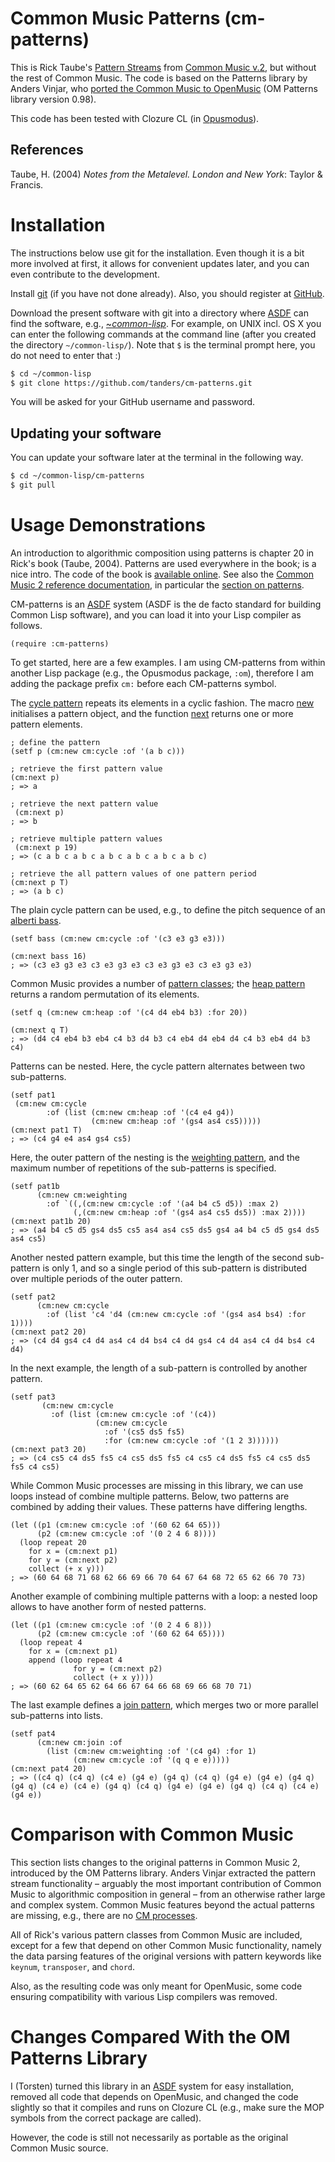 * Common Music Patterns (cm-patterns)

This is Rick Taube's [[http://commonmusic.sourceforge.net/cm2/doc/dict/patterns-topic.html][Pattern Streams]] from [[http://commonmusic.sourceforge.net/cm2/doc/dict/index.html][Common Music v.2]], but without the rest of Common Music. The code is based on the Patterns library by Anders Vinjar, who [[https://forge.ircam.fr/p/omlibraries/downloads/639/][ported the Common Music to OpenMusic]] (OM Patterns library version 0.98). 

This code has been tested with Clozure CL (in [[http://opusmodus.com/][Opusmodus]]).


** References 

   Taube, H. (2004) /Notes from the Metalevel. London and New York/: Taylor & Francis.


* Installation
  
  The instructions below use git for the installation. Even though it is a bit more involved at first, it allows for convenient updates later, and you can even contribute to the development. 

  Install [[https://git-scm.com][git]] (if you have not done already). Also, you should register at [[https://github.com][GitHub]].
    
  Download the present software with git into a directory where [[https://common-lisp.net/project/asdf/][ASDF]] can find the software, e.g., [[https://common-lisp.net/project/asdf/asdf/Quick-start-summary.html#Quick-start-summary][~/common-lisp/]]. For example, on UNIX incl. OS X you can enter the following commands at the command line (after you created the directory =~/common-lisp/=). Note that =$= is the terminal prompt here, you do not need to enter that :)

#+begin_src bash :tangle yes
$ cd ~/common-lisp
$ git clone https://github.com/tanders/cm-patterns.git
#+end_src

  You will be asked for your GitHub username and password.
  

** Updating your software

   You can update your software later at the terminal in the following way.

#+begin_src bash :tangle yes
$ cd ~/common-lisp/cm-patterns
$ git pull
#+end_src


* Usage Demonstrations

  An introduction to algorithmic composition using patterns is chapter 20 in Rick's book (Taube, 2004). Patterns are used everywhere in the book; is a nice intro. The code of the book is [[http://www.moz.ac.at/sem/lehre/lib/cm/Notes%20from%20the%20Metalevel/00/contents.html][available online]]. See also the [[http://commonmusic.sourceforge.net/cm2/doc/dict/index.html][Common Music 2 reference documentation]], in particular the [[http://commonmusic.sourceforge.net/cm2/doc/dict/patterns-topic.html][section on patterns]].
  
  CM-patterns is an [[https://common-lisp.net/project/asdf/][ASDF]] system (ASDF is the de facto standard for building Common Lisp software), and you can load it into your Lisp compiler as follows.


#+begin_src common-lisp :tangle yes
(require :cm-patterns)
#+end_src  

To get started, here are a few examples. I am using CM-patterns from within another Lisp package (e.g., the Opusmodus package, =:om=), therefore I am adding the package prefix =cm:= before each CM-patterns symbol. 

The [[http://commonmusic.sourceforge.net/cm2/doc/dict/cycle-cls.html][cycle pattern]] repeats its elements in a cyclic fashion. The macro [[http://commonmusic.sourceforge.net/cm2/doc/dict/new-mac.html][new]] initialises a pattern object, and the function [[http://commonmusic.sourceforge.net/cm2/doc/dict/next-fn.html][next]] returns one or more pattern elements.

#+begin_src common-lisp :tangle yes
; define the pattern
(setf p (cm:new cm:cycle :of '(a b c)))

; retrieve the first pattern value
(cm:next p)
; => a

; retrieve the next pattern value
 (cm:next p)
; => b

; retrieve multiple pattern values
 (cm:next p 19)
; => (c a b c a b c a b c a b c a b c a b c)

; retrieve the all pattern values of one pattern period
(cm:next p T)
; => (a b c)
#+end_src


The plain cycle pattern can be used, e.g., to define the pitch sequence of an [[https://en.wikipedia.org/wiki/Alberti_bass][alberti bass]].

#+begin_src common-lisp :tangle yes
(setf bass (cm:new cm:cycle :of '(c3 e3 g3 e3)))

(cm:next bass 16)
; => (c3 e3 g3 e3 c3 e3 g3 e3 c3 e3 g3 e3 c3 e3 g3 e3)
#+end_src


Common Music provides a number of [[http://commonmusic.sourceforge.net/cm2/doc/dict/patterns-topic.html][pattern classes]]; the [[http://commonmusic.sourceforge.net/cm2/doc/dict/heap-cls.html][heap pattern]] returns a random permutation of its elements. 

#+begin_src common-lisp :tangle yes
(setf q (cm:new cm:heap :of '(c4 d4 eb4 b3) :for 20))

(cm:next q T)
; => (d4 c4 eb4 b3 eb4 c4 b3 d4 b3 c4 eb4 d4 eb4 d4 c4 b3 eb4 d4 b3 c4)
#+end_src


Patterns can be nested. Here, the cycle pattern alternates between two sub-patterns.

#+begin_src common-lisp :tangle yes
(setf pat1
 (cm:new cm:cycle 
        :of (list (cm:new cm:heap :of '(c4 e4 g4))
                  (cm:new cm:heap :of '(gs4 as4 cs5)))))
(cm:next pat1 T)
; => (c4 g4 e4 as4 gs4 cs5)
#+end_src

Here, the outer pattern of the nesting is the [[http://commonmusic.sourceforge.net/cm2/doc/dict/weighting-cls.html][weighting pattern]], and the maximum number of repetitions of the sub-patterns is specified. 

#+begin_src common-lisp :tangle yes
(setf pat1b 
      (cm:new cm:weighting
        :of `((,(cm:new cm:cycle :of '(a4 b4 c5 d5)) :max 2)
              (,(cm:new cm:heap :of '(gs4 as4 cs5 ds5)) :max 2))))
(cm:next pat1b 20)
; => (a4 b4 c5 d5 gs4 ds5 cs5 as4 as4 cs5 ds5 gs4 a4 b4 c5 d5 gs4 ds5 as4 cs5)
#+end_src

Another nested pattern example, but this time the length of the second sub-pattern is only 1, and so a single period of this sub-pattern is distributed over multiple periods of the outer pattern.

#+begin_src common-lisp :tangle yes
(setf pat2 
      (cm:new cm:cycle 
        :of (list 'c4 'd4 (cm:new cm:cycle :of '(gs4 as4 bs4) :for 1))))
(cm:next pat2 20)
; => (c4 d4 gs4 c4 d4 as4 c4 d4 bs4 c4 d4 gs4 c4 d4 as4 c4 d4 bs4 c4 d4)
#+end_src

In the next example, the length of a sub-pattern is controlled by another pattern.

#+begin_src common-lisp :tangle yes
(setf pat3 
       (cm:new cm:cycle 
         :of (list (cm:new cm:cycle :of '(c4))
                   (cm:new cm:cycle 
                     :of '(cs5 ds5 fs5)
                     :for (cm:new cm:cycle :of '(1 2 3))))))
(cm:next pat3 20)
; => (c4 cs5 c4 ds5 fs5 c4 cs5 ds5 fs5 c4 cs5 c4 ds5 fs5 c4 cs5 ds5 fs5 c4 cs5)
#+end_src


While Common Music processes are missing in this library, we can use loops instead of combine multiple patterns. Below, two patterns are combined by adding their values. These patterns have differing lengths.

#+begin_src common-lisp :tangle yes
(let ((p1 (cm:new cm:cycle :of '(60 62 64 65)))
      (p2 (cm:new cm:cycle :of '(0 2 4 6 8))))
  (loop repeat 20
    for x = (cm:next p1)
    for y = (cm:next p2)
    collect (+ x y)))
; => (60 64 68 71 68 62 66 69 66 70 64 67 64 68 72 65 62 66 70 73)
#+end_src


Another example of combining multiple patterns with a loop: a nested loop allows to have another form of nested patterns. 

#+begin_src common-lisp :tangle yes
(let ((p1 (cm:new cm:cycle :of '(0 2 4 6 8)))
      (p2 (cm:new cm:cycle :of '(60 62 64 65))))
  (loop repeat 4
    for x = (cm:next p1)
    append (loop repeat 4
              for y = (cm:next p2)
              collect (+ x y))))
; => (60 62 64 65 62 64 66 67 64 66 68 69 66 68 70 71)
#+end_src


The last example defines a [[http://commonmusic.sourceforge.net/cm2/doc/dict/join-cls.html][join pattern]], which merges two or more parallel sub-patterns into lists.

#+begin_src common-lisp :tangle yes
(setf pat4 
      (cm:new cm:join :of 
        (list (cm:new cm:weighting :of '(c4 g4) :for 1)
              (cm:new cm:cycle :of '(q q e e)))))
(cm:next pat4 20)
; => ((c4 q) (c4 q) (c4 e) (g4 e) (g4 q) (c4 q) (g4 e) (g4 e) (g4 q) (g4 q) (c4 e) (c4 e) (g4 q) (c4 q) (g4 e) (g4 e) (g4 q) (c4 q) (c4 e) (g4 e))
#+end_src


* Comparison with Common Music 

  This section lists changes to the original patterns in Common Music 2, introduced by the OM Patterns library. Anders Vinjar extracted the pattern stream functionality -- arguably the most important contribution of Common Music to algorithmic composition in general -- from an otherwise rather large and complex system. Common Music features beyond the actual patterns are missing, e.g., there are no [[http://commonmusic.sourceforge.net/cm2/doc/dict/process-mac.html][CM processes]]. 

  All of Rick's various pattern classes from Common Music are included, except for a few that depend on other Common Music functionality, namely the data parsing features of the original versions with pattern keywords like =keynum=, =transposer=, and =chord=. 

  Also, as the resulting code was only meant for OpenMusic, some code ensuring compatibility with various Lisp compilers was removed.


* Changes Compared With the OM Patterns Library

  I (Torsten) turned this library in an [[https://common-lisp.net/project/asdf/][ASDF]] system for easy installation, removed all code that depends on OpenMusic, and changed the code slightly so that it compiles and runs on Clozure CL (e.g., make sure the MOP symbols from the correct package are called).  

  However, the code is still not necessarily as portable as the original Common Music source.


* COMMENT License

  Distributed under the license of Common Music version 2 (GPLv2).



  


